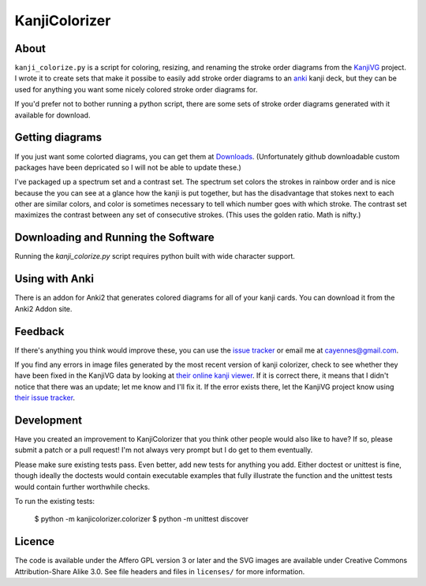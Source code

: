 ==============
KanjiColorizer
==============

About
-----

``kanji_colorize.py`` is a script for coloring, resizing, and renaming
the stroke order diagrams from the
`KanjiVG <http://kanjivg.tagaini.net/>`_ project.  I wrote it to create
sets that make it possibe to easily add stroke order diagrams to an
`anki <http://ankisrs.net/>`_ kanji deck, but they can be used for
anything you want some nicely colored stroke order diagrams for.

If you'd prefer not to bother running a python script, there are some
sets of stroke order diagrams generated with it available for download.

Getting diagrams
----------------

If you just want some colorted diagrams, you can get them at 
`Downloads <https://github.com/cayennes/kanji-colorize/downloads>`_.
(Unfortunately github downloadable custom packages have been depricated
so I will not be able to update these.)

I've packaged up a spectrum set and a contrast set. The spectrum set
colors the strokes in rainbow order and is nice because the you can see
at a glance how the kanji is put together, but has the disadvantage that
stokes next to each other are similar colors, and color is sometimes
necessary to tell which number goes with which stroke. The contrast set
maximizes the contrast between any set of consecutive strokes.  (This
uses the golden ratio.  Math is nifty.)

Downloading and Running the Software
------------------------------------

Running the `kanji_colorize.py` script requires python built with wide
character support.

Using with Anki
---------------

There is an addon for Anki2 that generates colored diagrams for all of
your kanji cards.  You can download it from the Anki2 Addon site.

Feedback
--------

If there's anything you think would improve these, you can use the
`issue tracker <https://github.com/cayennes/kanji-colorize/issues>`_ or
email me at cayennes@gmail.com.

If you find any errors in image files generated by the most recent
version of kanji colorizer, check to see whether they have been fixed in
the KanjiVG data by looking at
`their online kanji viewer <http://kanjivg.tagaini.net/viewer.html>`_.
If it is correct there, it means that I didn't notice that there was an
update; let me know and I'll fix it.  If the error exists there, let the
KanjiVG project know using
`their issue tracker <https://github.com/KanjiVG/kanjivg/issues>`_.

Development
-----------

Have you created an improvement to KanjiColorizer that you think
other people would also like to have?  If so, please submit a patch or a
pull request!  I'm not always very prompt but I do get to them
eventually.

Please make sure existing tests pass.  Even better, add new tests for
anything you add.  Either doctest or unittest is fine, though ideally
the doctests would contain executable examples that fully illustrate the
function and the unittest tests would contain further worthwhile checks.

To run the existing tests:

    $ python -m kanjicolorizer.colorizer
    $ python -m unittest discover

Licence
-------

The code is available under the Affero GPL version 3 or later and the SVG
images are available under Creative Commons Attribution-Share Alike 3.0.
See file headers and files in ``licenses/`` for more information.
